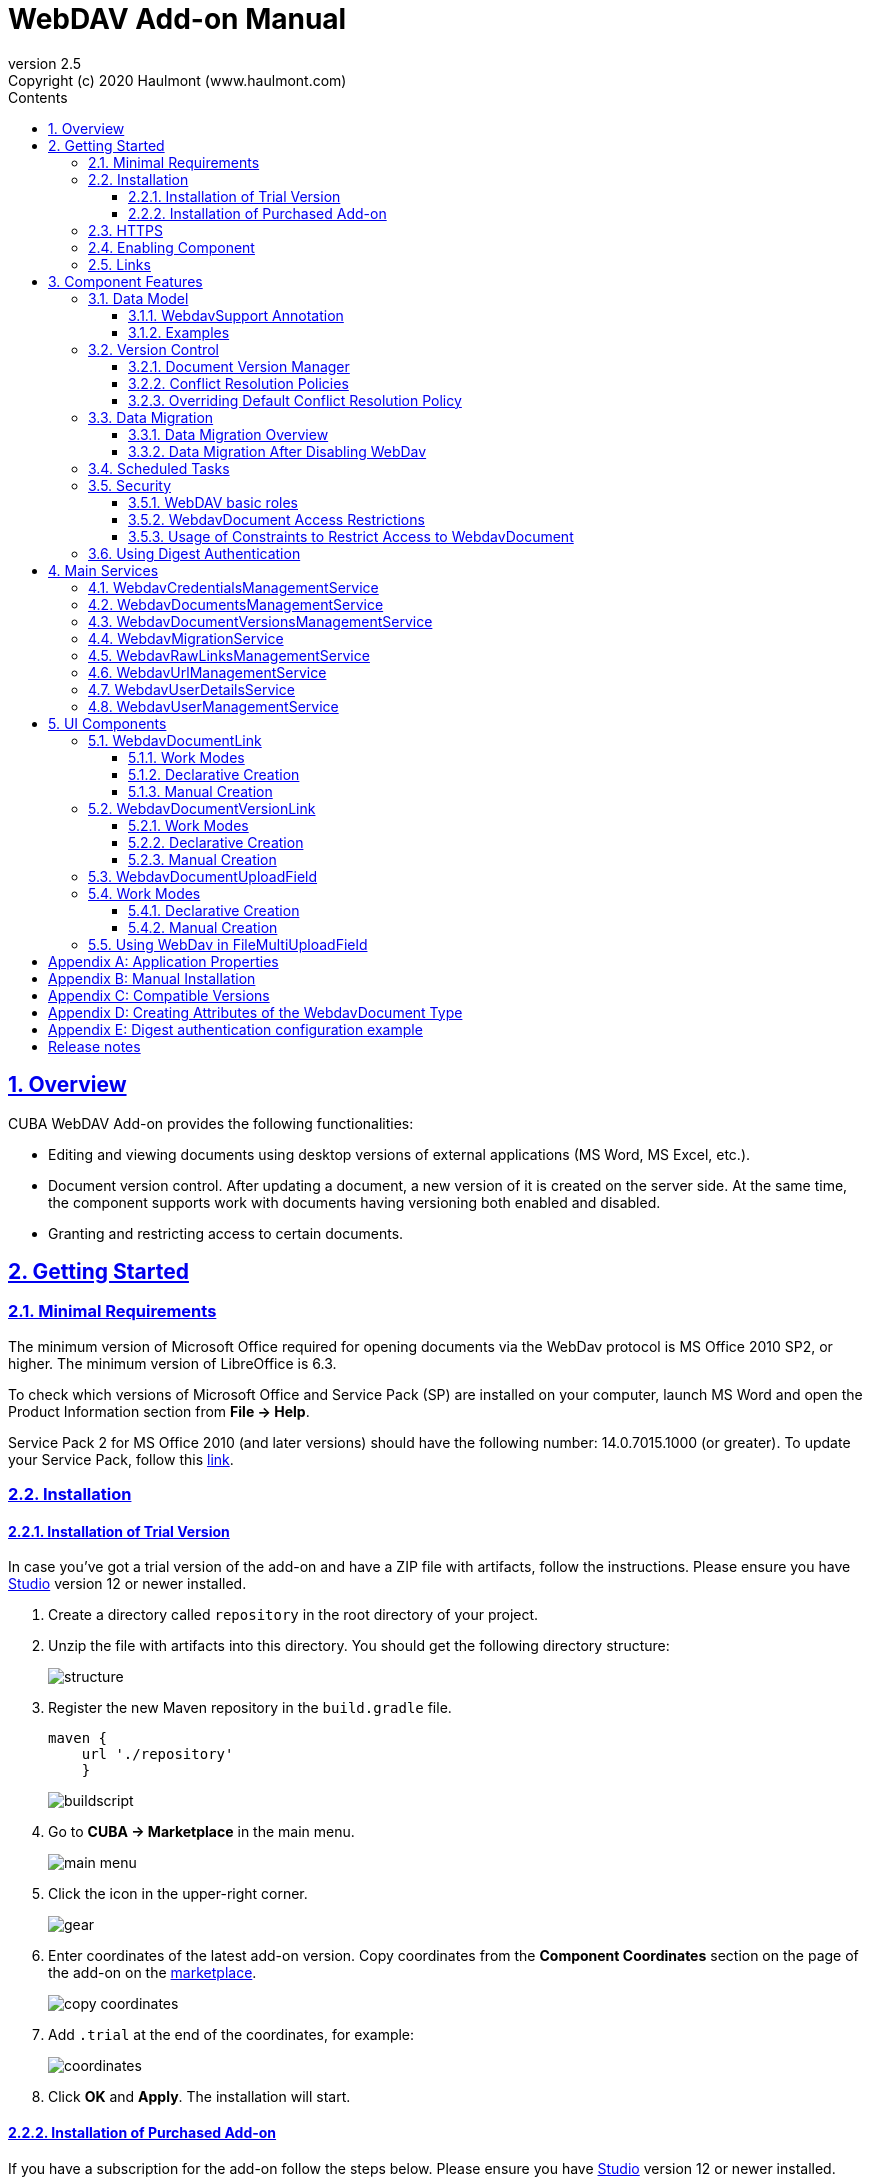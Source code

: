 = WebDAV Add-on Manual
:toc: left
:toc-title: Contents
:toclevels: 6
:sectnumlevels: 6
:stylesheet: studio.css
:linkcss:
:linkattrs:
:source-highlighter: coderay
:imagesdir: images
:stylesdir: styles
:sourcesdir: ../../source
:doctype: book
:docinfo: private
:docinfodir: ../docinfo
:sectlinks:
:sectanchors:
:lang: en
:revremark: Copyright (c) 2020 Haulmont (www.haulmont.com)
:idea-version: 2018.3
:version-label: Version
:plugin-version: 2.5
:main_man_url: https://doc.cuba-platform.com/manual-7.2
:rel_notes_url: http://files.cuba-platform.com/cuba/release-notes/7.2
:revnumber: 2.5
:sectnums:

== Overview

CUBA WebDAV Add-on provides the following functionalities:

* Editing and viewing documents using desktop versions of external applications (MS Word, MS Excel, etc.).
* Document version control. After updating a document, a new version of it is created on the server side.
At the same time, the component supports work with documents having versioning both enabled and disabled.
* Granting and restricting access to certain documents.

[[getting-started]]
== Getting Started

=== Minimal Requirements

The minimum version of Microsoft Office required for opening documents via the WebDav protocol is MS Office 2010 SP2, or higher. The minimum version of LibreOffice is 6.3.

To check which versions of Microsoft Office and Service Pack (SP) are installed on your computer, launch MS Word and open
the Product Information section from *File → Help*.

Service Pack 2 for MS Office 2010 (and later versions) should have the following number: 14.0.7015.1000 (or greater).
To update your Service Pack, follow this https://www.microsoft.com/ru-RU/download/details.aspx?id=39667[link].

=== Installation

==== Installation of Trial Version

In case you've got a trial version of the add-on and have a ZIP file with artifacts, follow the instructions. Please ensure you have https://www.cuba-platform.com/download/previous-studio/[Studio] version 12 or newer installed.

. Create a directory called `repository` in the root directory of your project.

. Unzip the file with artifacts into this directory. You should get the following directory structure:
+
image::structure.png[]
+
. Register the new Maven repository in the `build.gradle` file.
+
[source]
----
maven {
    url './repository'
    }
----
+
image::buildscript.png[]
+
. Go to *CUBA -> Marketplace* in the main menu.
+
image::main-menu.png[]
+
. Click the icon in the upper-right corner.
+
image::gear.png[]
+
. Enter coordinates of the latest add-on version. Copy coordinates from the *Component Coordinates* section on the page of the add-on on the https://www.cuba-platform.com/marketplace/webdav/[marketplace].
+
image::copy-coordinates.png[]
+
. Add `.trial` at the end of the coordinates, for example:
+
image::coordinates.png[]
+
. Click *OK* and *Apply*. The installation will start.

==== Installation of Purchased Add-on

If you have a subscription for the add-on follow the steps below. Please ensure you have https://www.cuba-platform.com/download/previous-studio/[Studio] version 12 or newer installed.

1. Double-click *Add-ons* in the CUBA project tree.
+
image::marketplace.png[]
+
2. Select *Marketplace* tab and find *WebDAV* add-on.
+
image::webdav-addon.png[]
+
3. Click *Install* button and confirm that you have a subscription in the appeared dialog.
+
image::subscription.png[]
+
4. Click *Apply & Close* button and then *Continue* in the dialog.
+
image::continue.png[]

*WebDAV* add-on will be installed in your project.

[[https]]
=== HTTPS

By default, the component uses basic authentication. Basic authentication requires an encrypted connection (https). Example settings for Tomcat can be found, for example, https://dzone.com/articles/setting-ssl-tomcat-5-minutes[here].

=== Enabling Component

Installing the Webdav component to the system, which is already in production use, does not entail any visible changes in the application behavior.

The component functionalities are available only for fields of the FileDescriptor and WebdavDocument types.
To enable them, use one (or several if required) of the options provided below:

* Enabling the functionalities for all fields of the FileDescriptor type.
** Set the value of the `webdav.enabled` property to `true`. After this, WebDAV will be enabled for all fields of the FileDescriptor type (for more information, refer to <<appendix-a-application-properties>>.
* Enabling the functionalities for particular fields using the `@WebdavSupport` annotation.

*Note*: Using this option allows enabling Webdav only for fields of the FileDescriptor type. However, versioning can be enabled for fields of both FileDescriptor and WebdavDocument types.

[source,java]
----
    @Table(name = "CONTRACTSYSTEM_CONTRACT")
    @Entity(name = "contractsystem$Contract")
    public class Contract extends StandardEntity {
       // ...

       @WebdavSupport
       @ManyToOne(fetch = FetchType.LAZY)
       @JoinColumn(name = "DOCUMENT_ID")
       protected FileDescriptor document;

       // ...
    }
----

* Enabling the functionalities for fields of the WebdavDocument type. To learn how to create attributes of the WebdavDocument
type, please refer to <<appendix-d-creating-attributes-of-the-webdavdocument-type>>.

[source,java]
----
    @Table(name = "CONTRACTSYSTEM_CONTRACT")
    @Entity(name = "contractsystem$Contract")
    public class Contract extends StandardEntity {
       // ...

       @ManyToOne(fetch = FetchType.LAZY)
       @JoinColumn(name = "DOCUMENT_ID")
       protected WebdavDocument document;

       // ...
    }
----

The figure below shows how the *Document field* is displayed when the component functionalities are enabled.

image::webdav-example.png[]

*Note*: After enabling the WebDav component, its functionalities are available only when working with freshly-created objects.
To apply the changes to previously created objects, it is required to migrate the data (for more details,
see <<data-migration>>).

Before using the component, check that all application properties are configured properly. For more information, get
acquainted with <<appendix-a-application-properties>>.

If you want to use WebDAV fields in the CUBA `<form>` element then you need to add WebDAV component scheme to your screen XML file

[source,xml]
----
xmlns:wd="http://schemas.haulmont.com/webdav/ui-component.xsd"
----

Following fields can be used to manage WebDAV documents:

- `webdav-document-upload` - field for WebDAV document
- `webdav-document-upload` - field for FileDescriptor



[[links]]
=== Links

The component enables to receive a link to a document, which can be published on a web-portal or passed to third
parties. When opening the link, your browser requests credentials for accessing the document / document
version. After successful authorization, the document/version is opened in a desktop version of an external application.

== Component Features

=== Data Model

[[webdavsupport-annotation]]
==== WebdavSupport Annotation

The `@WebdavSupport` annotation defines whether the component functionality is enabled for a particular field. The
annotation can be specified for fields of the FileDescriptor and WebdavDocument types.

**Parameters**:

* versioning - enables versioning support for a particular field.
* enabled - disables/enables the component functionalities for a field. Note that this parameter is notapplicable to fields of the WebdavDocument type.

==== Examples

Example 1. Setting up `@WebdavSupport` for a field of the `FileDescriptor` type.

[source,java]
----
@Table(name = "CONTRACTSYSTEM_CONTRACT")
@Entity(name = "contractsystem$Contract")
public class Contract extends StandardEntity {
   // ...

   @WebdavSupport
   @ManyToOne(fetch = FetchType.LAZY)
   @JoinColumn(name = "DOCUMENT_ID")
   protected FileDescriptor document;

   // ...
}
----

Example 2. Setting up `@WebdavSupport` for a field of the `WebdavDocument` type.

[source,java]
----
@Table(name = "CONTRACTSYSTEM_CONTRACT")
@Entity(name = "contractsystem$Contract")
public class Contract extends StandardEntity {
   // ...

   @OneToOne(fetch = FetchType.LAZY)
   @JoinColumn(name = "DOCUMENT_ID")
   protected WebdavDocument document;

   // ...
}
----


=== Version Control

[[document-version-manager]]
==== Document Version Manager

Document Version Manager provides a number of functionalities for maintaining document versions. This functionality
is supported only if versioning is enabled for a document.

There are two possible modes of working with the screen: editing and read only.

When editing is available, the screen is opened via the <<webdavdocumentuploadfield>> component by clicking a link with a document version number.

image::webdav-document-upload-field-version-link.png[]

After that, the *Document versions manager* dialog window is opened.

image::document-versions-window.png[]

When editing is enabled, *Document Version Manager* supports the following operations:

1. *Creating a new document version*. Clicking *Upload* allows selecting files to upload to the system.
This can also be done by dragging and dropping a required file to the DropZone. After that, uploaded files are numerated
in accordance with the number of the latest document version. Numbers of new versions are tagged with the _*_ symbol.
This means that they have been uploaded but are not linked to a document yet. Thus, version numbers
can be updated after saving the changes. If the dialog window is closed without saving, then all versions tagged
with _*_ will be removed after launching the <<webdavdocumentversionscleaner>>.
+
image::document-versions-window-drag-and-drop.png[]
+
2. *Creating a new document version based on another one*. Selecting a document version and clicking the *Copy to head* button enables to copy and numerate it in accordance with the number of the latest document version.
Numbers of new versions are tagged with the _*_ symbol.
This means that they have been uploaded but are not linked to a document yet. Thus, version numbers
can be updated after saving the changes. If the dialog window is closed without saving, then all versions tagged
with _*_ will be removed after launching the <<webdavdocumentversionscleaner>>.
+
image::document-versions-window-copy-to-head.png[]
+
3. *Opening a document for editing*. Every time a document is saved in an external application, its new version is
sent to the database.
Use the *Refresh* button to update the list of document versions shown in Document Version Manager.
+
*Note*: Clicking *Refresh* deletes all unsaved document versions. Thus, if some document version
was copied and not saved, then the changes are discarded.
+
4. *Opening a document for reading (read only)*. To open a document for reading, it is required to click a link with a file name.

5. *Downloading a ZIP-archive with one or several document versions*. The *Download* button contains two options for
downloading selected documents/versions. The first option allows downloading documents as separate files.
The *Download as ZIP* option enables to send all selected documents to a ZIP-archive and download it.
For the sake of convenience, file names contain -v suffixes with corresponding version numbers, e.g. example-v3.docx,
document-v1.docx.

==== Conflict Resolution Policies

There are several policies intended to resolve conflicts, which may occur when collaborate editing a document.
By default, RejectMergePolicy is applied.

Let us consider an example of how these policies can be helpful. For instance, two users simultaneously opened the same document in
Document Version Manager and added a bunch of new versions. The first user finished working with his/her versions
and saved the changes. After that, the second user did the same and, at that moment, the database contained
versions created by both the first and the second user.
However, each user can see only his/her versions in Document Version Manager.

This situation may cause issues with ordering and saving these conflicting document versions.
In order to resolve the conflicts, the policies mentioned below can be used.

*RebaseMergePolicy*

RebaseMergePolicy allows putting new versions of a document after the ones, which already exist in the database.
New versions are numbered in accordance with the number of the latest document version existing in the database.

Let us return to our example: two users opened the same document in Document Version Manager.

image::conflict-base-screen.png[]

The first user added a new document version.

image::conflict-user1-added-new-version.png[]

After that, the second user also added a new version and saved the changes. After saving, this version is shown as the
third one and we can see the version created by the first user as well.

image::conflict-user2-added-new-version.png[]

*CancelMyMergePolicy*

If document versions have changed when working in Document Version Manager, then all versions marked with _*_ are deleted.

*CancelTheirMergePolicy*

If document versions have changed when working in Document Version Manager, then all versions marked with _*_ are saved
instead of the ones added in Document Version Manager.

*RejectMergePolicy*

If a conflict occurs, the corresponding warning is displayed and all new versions are not saved.

==== Overriding Default Conflict Resolution Policy

If it is required to change the system behavior regarding conflicts, the following steps should be taken.
Each step is illustrated with code samples describing how to change the default policy to RejectPolicyMergePolicy.

1. Create a custom `DataSupplier` class inherited from `WebdavDataSupplier` and override the `getDefaultMergePolicy` method
so that it returned an instance of a policy class.
+
[source,java]
----
    public class RejectDataSupplier extends WebdavDataSupplier {

       @Override
       protected MergePolicy<WebdavDocumentVersion> getDefaultMergePolicy() {
           return new RejectMergePolicy<>();
       }
    }
----
+
2. Create a screen inherited from `webdav-show-document-version-edit.xml` and override it. Specify the previously created
`DataSupplier` class in the descriptor.
+
[source,xml]
----
    <?xml version="1.0" encoding="UTF-8" standalone="no"?>
    <window xmlns="http://schemas.haulmont.com/cuba/window.xsd"
           dataSupplier="com.haulmont.contractsystem.data.RejectDataSupplier"
           extends="com/haulmont/webdav/web/screens/documentversion/webdav-show-document-version-edit.xml">
       <layout/>
    </window>
----
+
3. Add the screen with the `webdav$WebdavShowDocumentVersion.edit` identifier to the menu.
+
[source,xml]
----
    <screen id="webdav$WebdavShowDocumentVersion.edit"
               template="com/haulmont/contractsystem/web/screens/ext-webdav-document-version-edit.xml"/>
----
+

As a result, when a conflict occurs, the `WebdavRejectMergePolicyException` is thrown and the corresponding message is shown.

image::conflict-reject-merge-policy.png[]

[[data-migration]]
=== Data Migration

==== Data Migration Overview

WebDav functionalities are unavailable for already existing data until it is migrated.

For example, let us enable WebDav for the `document` attribute of the Contract entity using the `@WebdavSupport` annotation
(see <<webdavsupport-annotation>>).

[source,java]
----
@Table(name = "CONTRACTSYSTEM_CONTRACT")
@Entity(name = "contractsystem$Contract")
public class Contract extends StandardEntity {

   ...

   @NotNull
   @WebdavSupport //Enable WebDav
   @OnDelete(DeletePolicy.CASCADE)
   @ManyToOne(fetch = FetchType.LAZY, optional = false)
   @JoinColumn(name = "DOCUMENT_ID")
   protected FileDescriptor document;

   ...

----

As it can be seen from the figure below, the *Migration is required* notification is displayed instead of links.
This happens because after enabling or disabling the component, all previously created entities require migration.
During the migration process, new instances of WebdavDocumentVersion and WebdavDocument are created for each document.
And if it is skipped, then it is impossible to edit the 'document' attribute because it is considered related to the
entity, which is not migrated yet.

image::migration/migration-1-1.png[]

*Note*: There is no need to migrate freshly-created entities.

The data migration process  can be executed from *Migration Screen* (Menu: Administration → WebDAV → Migration Screen).
On the screen, there is a list of entity attributes, which support WebDav (attributes of the
FileDescriptor and WebdavDocument types). All listed attributes are grouped into entity packages.

*Attention*: It is highly recommended to back up the existing database before launching the migration process.

*Warning*: Entities, which belong to the basic `com.haulmont.cuba` package, are included in the list on *Migration Screen*
so that their further extension and use of `@WebDavSupport` was possible. If you do not extend these entities and/or
screens related to them, please do not select them for migration.

To start migration, it is necessary to select the required fields/entities, for which WebDav or versioning
was enabled/disabled and click the *Do migration* button.
Once the migration process is finished, a system message containing a list of entities that were created / updated / deleted
appears. If some entities were not found, the 'No data for migration' notification is shown. If some fields require removal
of WebdavDocument entities, then a corresponding message is displayed.

Data migration is required in the following cases:

1. *Enabling/disabling WebDav*. If WebDav is enabled for attributes of one or several entities, then during
migration, new instances of `WebdavDocumentVersion` and `WebdavDocument` are created for attributes of the FileDescriptor type.
Created entities may have versioning enabled or disabled. It depends on the annotation value and a global parameter.
If some field has WebDav disabled, then instances of `WebdavDocumentVersion` and `WebdavDocument` are deleted.

2. *Enabling/disabling versioning*. Launching the migration after enabling/disabling versioning updates the existing
instances of `WebdavDocument` for fields of one or several entities.

*Note*: Attributes of the FileDescriptor type store the first versions of documents. After disabling WebDav
and launching migration, values of these fields are changed to the latest document versions.
Another important moment is that it is impossible to disable WebDav for attributes of the WebdavDocument type (only versioning
can be disabled).

In the sections below, you can find two examples of data migration: after enabling and disabling WebDav.

*Data Migration After Enabling WebDav*

The first example describes the process of migrating data after enabling WebDav for the 'document' attribute of the Contract entity.

[source,java]
----
@Table(name = "CONTRACTSYSTEM_CONTRACT")
@Entity(name = "contractsystem$Contract")
public class Contract extends StandardEntity {

   ...

   @NotNull
   @WebdavSupport //Enable WebDav
   @OnDelete(DeletePolicy.CASCADE)
   @ManyToOne(fetch = FetchType.LAZY, optional = false)
   @JoinColumn(name = "DOCUMENT_ID")
   protected FileDescriptor document;

   ...

----

Let's imagine that there are several instances of the Contract entity, which were created before enabling WebDav.
For the sake of convenience, we add `WebdavDocumentLink` for each instance of 'document' in *Contract Browser*.
For example, this can be done by using generated columns.

[source,java]
----
@Inject
protected ComponentsFactory componentsFactory;

public Component generateLinkCell(Contract entity) {
   return componentsFactory.createComponent(WebdavDocumentLink.class)
           .withFileDescriptor(entity.getDocument());
}
----

After adding a column, the *Migration is required* caption is shown instead of links related to unmigrated entities.

image::migration/migration-1-2.png[]

As it can be seen from the figure below, there are no restrictions applied to new entities.

image::migration/migration-1-3.png[]

Now, let's open *Migration Screen* (Menu: Administration → Webdav → Migration screen) and select the *document* field
related to the Contract entity for migration.

image::migration/migration-1-4.png[]

Launching migration is available by clicking the *Migrate* button. Once the process is completed, the system displays its
results.

image::migration/migration-1-5.png[]

As we can see, three instances of WebdavDocument which have versioning enabled were created. If we open *Contract Browser*
again, we can see that after migration, all required links are present.

image::migration/migration-1-6.png[]

==== Data Migration After Disabling WebDav

Having the previous example in consideration, let's check how migration affects fields, for which WebDav has been disabled.
We will use the same Contract entity. Let's assume that there are several WebDav entities linked to the 'document' field,
which were created before. To get a full picture of how the migration process works in this case,
let's upload a new document version for the `Contract #3` entity — `New contract #3.docx`.

image::migration/migration-2-1.png[]

The next step is to remove the `@WebdavSupport` annotation for the 'document' field of the Contract entity by selecting
the field on *Migration Screen* and launching migration. The system shows the *Confirmation* dialog
window saying that all WebdavDocument entities corresponding to the selected field will be removed.

image::migration/migration-2-2.png[]

After confirming the operation, the migration process results are displayed.

image::migration/migration-2-3.png[]

During the migration process, WebDav documents were deleted and FileDescriptor was updated to the latest version for one entity .
If we open *Contract Browser* again, we can see that all links are disabled.

image::migration/migration-2-4.png[]

If we open the New Contract entity in *Contract Editor*, we can see the latest document version.

image::migration/migration-2-5.png[]

=== Scheduled Tasks

*WebdavLockExpiredCleaner*

* *Method*: removeUnreferencedVersions

* *Interval*: 2 hours

* *Description*: Removes expired lock-objects

[[webdavdocumentversionscleaner,WebdavDocumentVersionsCleaner]]

*WebdavDocumentVersionsCleaner*

* *Method*: removeUnreferencedVersions

* *Interval*: 1 month

* *Description*: Removes WebdavDocumentVersion instances, which do not have links to documents

*Note*: In order to not remove versions, which are currently being edited, the versions created less than
a day ago (from the current time) are excluded from the task. For instance, if today is 10.02.18, then versions created
on 09.02.18 00:00 are ignored.

=== Security

When enabling the WebDav component, 4 restrictions for creating, reading, updating and removing `WebdavDocumentVersion`
entities are created. The same set of access rights is available to a user for working with a document and corresponding document versions.

If it is required to restrict a particular user to edit or read document versions, this can be done by changing permissions
applicable to a user role. Find out more https://doc.cuba-platform.com/manual-latest/roles.html[here].

==== WebDAV basic roles

* *WebDAV basic role* - basic WebDAV role which allow access for all WebDAV related entities
* *WebDAV documents role* - role which allow access to WebDAV documents browser
* *WebDAV migration role* - role which allow access to WebDAV documents migration browser

==== WebdavDocument Access Restrictions

Let us consider the following example. There is the 'Clients' role created in the system and it is necessary to restrict
users with this role to read Webdav documents. For this purpose, configure the 'Clients' role as it is shown in the
figure below (for more details, refer to https://doc.cuba-platform.com/manual-latest/roles.html[this documentation]).

image::security/sec-1-1.png[]

After this, all users with the 'Clients' role will not be able to use links to Webdav documents — the
*Migration is required* notification will be displayed.

image::security/sec-1-2.png[]

The same notification will be shown in `WebdavDocumentUploadField`.

image::security/sec-1-3.png[]

==== Usage of Constraints to Restrict Access to WebdavDocument

Another example shows how to restrict access to a particular group of users. Let us consider that there is an access
group called 'Users'. It is required to configure an access group in such a way that only document authors can edit
documents / document versions. This can be done by creating a new constraint in Menu: Administration → Access → Constraints.

image::security/sec-2-1.png[]

Create a new restriction with the Update type for the `webdav$WebdavDocument` entity:

[source,java]
----
import com.haulmont.cuba.core.global.*

if (PersistenceHelper.isNew({E})) {
    return true
}

def dm = AppBeans.get(DataManager)
def document = dm.reload({E}, "webdavDocument-with-versions-view")

return document.createdBy == userSession.user.login
----

image::security/sec-2-2.png[]


The system checks whether the current user is a document author. If it is not the case, then the user will not be
allowed to edit a document and the following notification message will be displayed:

image::security/sec-2-3.png[]

All buttons intended to manage document versions will be inactive and the document itself will not be saved on the
server side after opening it in an external application.

image::security/sec-2-4.png[]

=== Using Digest Authentication

Digest auth example can be found in <<appendix-e-digest-authentication-configuration-example>>.

1. Place the config in the main package in the *web* module, for example:    
`com/company/app/webdav-dispatcher-spring.xml`

2. Replace default webdav dispatcher config by adding the property with path to new config to `web-app.properties`:
`webdav.dispatcherSpringContextConfig = com/company/app/webdav-dispatcher-spring.xml`

*Note:* If there are some application users created in the system before activating the WebDav component (e.g. admin), the component functionalities are not available to them. To grant those users access, it is mandatory to change their passwords.

Please see https://doc.cuba-platform.com/manual-latest/users.html[documentation] for more details.

== Main Services

=== WebdavCredentialsManagementService

It is designed to work with `WebdavCredentials`. The service is used to get credentials of a user with a local
or {@code viewName} view by a user id / login / user.

*WebdavCredentials required for Digest Authentication*.

=== WebdavDocumentsManagementService

It is designed to work with `WebdavDocument`. The service methods allow you to:

* receive a document by a document / file/ document version id / FileDescriptor id / document id / document version;
* restrict/grant access to a document for a certain period;
* create / update / delete a document;
* create / update / delete versions of a particular document.

=== WebdavDocumentVersionsManagementService

The service is used to work with document versions. It enables to:

* get the first version of a document;
* receive the latest version of a document;
* get a particular version of a document;
* get all existing versions of a document;
* create / update / delete a document versions.

=== WebdavMigrationService

The service methods provide allow executing the following operations:
* executing the migration process;
* getting the information about classes and properties to be migrated;
* receiving the information about migration types (can be used only on the middleware level);
* getting results of the migration process, e.g. defines whether some files are expected to be removed after migration.

=== WebdavRawLinksManagementService

It is designed to work with persistent links. Persistent links are stored in the database as instances of the WebdavLink entity and they are related to instances of either the WebdavDocument or WebdavDocumentVersion entities. For more details, please refer to the <<links>> section.

The service methods allow you to create persistent links to a document with a default / read-only / specific context.

=== WebdavUrlManagementService

The service is used for getting impersistent links to documents. These links are not stored in the database and generated on the go. For more details, please refer to the <<links>> section.

The service enables to execute the following operations:

* getting a link to a latest document version in full access/read-only mode;
* getting a link to a particular document version in full access/read-only mode;
* receiving information about an external application used for opening a document version.

=== WebdavUserDetailsService

`WebdavUserDetailsService` enables to search for a user by his/her username. In the actual implementation, the search may possibly be case sensitive, or case insensitive, depending on how the implementation instance is configured. In this case, the returned `UserDetails` object may have different a username.

=== WebdavUserManagementService

The service is used for changing a user password.

== UI Components

=== WebdavDocumentLink

`WebdavDocumentLink` is a CUBA Platform UI component that provides the functionality of reading
and editing documents using Microsoft Office Apps. Also, if versioning is supported for a document, the user
can see all versions of a document.

*Component XML-name*: document-link.

image::document-link.png[]

The component features the following functionalities:

* Opening the latest version of a document for reading/editing.
* Opening preceding document versions in read-only mode (for more details, see <<document-version-manager>>).

==== Work Modes

The component works in the following three modes:

* Webdav is disabled.
* Webdav is enabled, Versioning is disabled.
* Webdav is enabled, Versioning is enabled.

|===
||Webdav is enabled|Webdav is disabled
|**Versioning is enabled**|`WebdavDocumentLink` is displayed without any restrictions|In this mode `WebdavDocumentLink` is displayed as an empty element
|**Versioning is disabled**|`WebdavDocumentLink` does not show a link to the latest document version|In this mode `WebdavDocumentLink` is displayed as an empty element
|===

==== Declarative Creation

To use the Webdav components in XML, it is required to specify the `http://schemas.haulmont.com/webdav/ui-component.xsd`
scheme file in a required screen descriptor. During this step, it is important to specify the name of a name space where
component tags are stored, e.g. `xmlns:webdav="http://schemas.haulmont.com/webdav/ui-component.xsd`. In the
example above, the name space is determined by the word 'webdav'.

[source,xml]
----
<?xml version="1.0" encoding="UTF-8" standalone="no"?>
<window xmlns="http://schemas.haulmont.com/cuba/window.xsd"
       caption="msg://screenCaption"
       class="com.haulmont.contractsystem.web.demo.Demo"
       messagesPack="com.haulmont.contractsystem.web.demo"
       xmlns:webdav="http://schemas.haulmont.com/webdav/ui-component.xsd">
   <dsContext>
       <collectionDatasource id="contractsDs"
                             class="com.haulmont.contractsystem.entity.Contract"
                             view="contract-view">
           <query>
               <![CDATA[select e from contractsystem$Contract e]]>
           </query>
       </collectionDatasource>
   </dsContext>

   <layout …>
   ...

       <webdav:document-link id="webdavLink"
                             datasource="contractsDs"
                             property="fileDescriptor"/>

   ...
   </layout>

</window>
----

*Attributes*

* `webdavDocumentId` — a unique identifier of WebdavDocument to be displayed.
* `fileDescriptorId` — an id of FileDescriptor to be displayed. The latest version of a document is shown.
* `showVersion` — indicates whether a link is shown on the version control screen. The default value of this parameter depends
on versioning: if it is enabled for a document, then a link is shown.
* `datasource` — a datasource name to be shown. A link leads to an entity from a datasource.
* `property` — a name of a property from a datasource. Possible values: WebdavDocument or FileDescriptor.

*Note*: `document-link` are inherited from `linkButton` and contain all parent properties.

==== Manual Creation

Use ComponentsFactory to create `WebdavDocumentLink`:

[source,java]
----
WebdavDocumentLink documentLink = componentsFactory.createComponent(WebdavDocumentLink.class);
----

After obtaining a `WebdavDocumentLink` instance, it requires configuring. For this purpose, you can use one of the methods
described below:

* `withFileDescriptor(FileDescriptor fileDescriptor)` — requires specifying a FileDescriptor instance related to a
document version.
* `withFileDescriptorId(UUID fileDescriptorId)` — requires specifying an identifier of FileDescriptor related to
a document version.
* `withWebdavDocumentVersion(WebdavDocumentVersion webdavDocumentVersion)` — requires specifying a version of WebdavDocumentVersion.
* `withWebdavDocumentVersionId(UUID webdavDocumentVersionId)` — requires specifying webdavDocumentVersionId.
* `withWebdavDocument(WebdavDocument webdavDocument)` — requires specifying a document.
* `withWebdavDocumentId(UUID webdavDocumentId)` — requires specifying a document identifier.

*Configuration Examples*

Creating a link to a document version using a FileDescriptor object:

[source,java]
----
WebdavDocumentLink documentLink = componentsFactory.createComponent(WebdavDocumentLink.class)
                                                   .withFileDescriptor(...);
----

The example below describes how to create a link to a document using the WebdavDocument object:

[source,java]
----
WebdavDocumentLink documentLink = componentsFactory.createComponent(WebdavDocumentLink.class)
                                                   .withWebdavDocument(...);
----

=== WebdavDocumentVersionLink

`WebdavDocumentVersionLink` is a CUBA Platform UI component that enables to open a particular document version
using Microsoft Office Apps in read only mode. The component displays a file name of a certain document version.

*Component XML-name*: document-version-link.

image::document-version-link.png[]

==== Work Modes

The component works in the following three modes:

* Webdav is disabled.
* Webdav is enabled, Versioning is disabled.
* Webdav is enabled, Versioning is enabled.

|===
||Webdav is enabled|Webdav is disabled
|*Versioning is enabled*|`WebdavDocumentVersionLink` is displayed without any restrictions|In this mode `WebdavDocumentVersionLink` is displayed as an empty element
|*Versioning is disabled*|`WebdavDocumentVersionLink` is displayed without any restrictions|In this mode `WebdavDocumentVersionLink` is displayed as an empty element
|===

==== Declarative Creation

To use the Webdav components in XML, it is required to specify the `http://schemas.haulmont.com/webdav/ui-component.xsd`
scheme file in a required screen descriptor. During this step, it is important to specify the name of a name space where
component tags are stored, e.g. `xmlns:webdav="http://schemas.haulmont.com/webdav/ui-component.xsd`. In the
example above, the name space is determined by the word 'webdav'.

[source,xml]
----
<?xml version="1.0" encoding="UTF-8" standalone="no"?>
<window xmlns="http://schemas.haulmont.com/cuba/window.xsd"
       caption="msg://screenCaption"
       class="com.haulmont.contractsystem.web.demo.Demo"
       messagesPack="com.haulmont.contractsystem.web.demo"
       xmlns:webdav="http://schemas.haulmont.com/webdav/ui-component.xsd">
   <dsContext>
       <collectionDatasource id="contractsDs"
                             class="com.haulmont.contractsystem.entity.Contract"
                             view="contract-view">
           <query>
               <![CDATA[select e from contractsystem$Contract e]]>
           </query>
       </collectionDatasource>
   </dsContext>

   <layout …>
   ...

       <webdav:document-version-link id="webdavVersionLink"
                                     datasource="contractsDs"
                                     property="fileDescriptor"/>

   ...
   </layout>

</window>
----

*Attributes*

* `webdavDocumentVersionId` — an id of WebdavDocumentVersion for displaying.
* `webdavDocumentId` — an id of WebdavDocumentVersion for displaying. A value can be used only in combination with naturalVersionId.
* `naturalVersionId` — a natural version number. A value can be used only in combination with a document version identifier.
* `fileDescriptorId` — an id of FileDescriptor to be displayed. The latest version of a document is shown.
* `datasource` — a datasource name that is used for displaying an entity from a datasource.
* `property` — a property from a datasource. Possible values: WebdavDocumentVersionLink or FileDescriptor.

*Note*: `document-version-link` are inherited from `linkButton` and contain all parent properties.

==== Manual Creation

Use ComponentsFactory to create `WebdavDocumentVersionLink`:

[source,java]
----
WebdavDocumentVersionLink documentVersionLink = componentsFactory.createComponent(WebdavDocumentVersionLink.class);
----

After obtaining a `WebdavDocumentVersionLink` instance, it requires configuring. For this purpose, you can use one of
the methods described below:

* `withWebdavDocumentVersion(WebdavDocumentVersion webdav
DocumentVersion)` - requires specifying a current version of `WebdavDocumentVersion`.
* `withWebdavDocumentVersionId(UUID webdavDocumentVersionId)` — requires specifying a document identifier.
* `withFileDescriptor(FileDescriptor fileDescriptor)` — requires specifying a FileDescriptor instance related to a
document version.
* `withFileDescriptorId(UUID fileDescriptorId)` — requires specifying an identifier of `FileDescriptor` related to
a document version.
* `withWebdavDocument(WebdavDocument webdavDocument)` — this method has to be combined with `withNaturalVersionId(Long naturalVersionId)`.
The combination of these two methods allows identifying a document and natural id of a document version.
* `withWebdavDocumentId(UUID webdavDocumentId)` — this method has to be combined with `withNaturalVersionId(Long naturalVersionId)`.
The combination of these two methods allows identifying a document and natural id of a document version.

*Configuration Examples*

Creating a link to a document version using the `WebdavDocumentVersion` object:

[source,java]
----
WebdavDocumentVersionLink documentVersionLink = componentsFactory.createComponent(WebdavDocumentVersionLink.class)
                                                                 .withDocumentVersion(...);
----

Creating a link to a document version using the `WebdavDocument` object and a document version natural id:

[source,java]
----
WebdavDocumentVersionLink documentVersionLink = componentsFactory.createComponent(WebdavDocumentVersionLink.class)
                                                                 .withDocument(...)
                                                                 .withNaturalVersionId(...);
----

[[webdavdocumentuploadfield]]
=== WebdavDocumentUploadField

`WebdavDocumentUploadField` is a CUBA Platform UI component which is designed to work with documents.

*Component XML-name*: upload.

The component features the following functionalities:

* Uploading a file to create a new document or a document version.
* Opening a document for reading/editing.
* Downloading the latest or preceding document versions.
* Creating new document versions based on previous ones.

=== Work Modes

The component works in the following three modes:

* Webdav is disabled.
* Webdav is enabled, Versioning is disabled.
* Webdav is enabled, Versioning is enabled.

|===
||Webdav is enabled|Webdav is disabled
|*Versioning is enabled*|`WebdavDocumentUploadField` is displayed without any restrictions|`WebdavDocumentUploadField` cannot be used
|*Versioning is disabled*|`WebdavDocumentUploadField` does not show a link to the latest document version.|`WebdavDocumentUploadField` cannot be used
|===

==== Declarative Creation

To use the Webdav components in XML, it is required to specify the `http://schemas.haulmont.com/webdav/ui-component.xsd`
scheme file in a required screen descriptor. During this step, it is important to specify the name of a name space where
component tags are stored, e.g. `xmlns:webdav="http://schemas.haulmont.com/webdav/ui-component.xsd`. In the
example above, the name space is determined by the word 'webdav'.

[source,xml]
----
<?xml version="1.0" encoding="UTF-8" standalone="no"?>
<window xmlns="http://schemas.haulmont.com/cuba/window.xsd"
       caption="msg://screenCaption"
       class="com.haulmont.contractsystem.web.demo.Demo"
       messagesPack="com.haulmont.contractsystem.web.demo"
       xmlns:webdav="http://schemas.haulmont.com/webdav/ui-component.xsd">
   <dsContext>
       <collectionDatasource id="contractsDs"
                             class="com.haulmont.contractsystem.entity.Contract"
                             view="contract-view">
           <query>
               <![CDATA[select e from contractsystem$Contract e]]>
           </query>
       </collectionDatasource>
   </dsContext>

   <layout …>
   ...

       <webdav:w-upload id="webdavUpload"
                        datasource="contractsDs"
                        property="fileDescriptor"/>

   ...
   </layout>

</window>
----

*Attributes*

* `showDownloadButton` — indicates if the *Download* button is shown or not. By default, the button is shown only for FieldGroup.
* `downloadButtonCaption` — a caption of the *Download* button.
* `downloadButtonIcon` — a custom icon for the *Download* button. If it is set, then the button caption is not shown.
* `downloadButtonDescription` — a mouse over tooltip for the *Download* button.

*Note*: *w-upload* is inherited from *CUBA upload* and contains all parent properties.

==== Manual Creation

API for `WebdavDocumentUploadField` is similar to API for `FileUploadField`.
To learn more, please refer to the https://doc.cuba-platform.com/manual-latest/manual.html#gui_FileUploadField[FileUploadField] section of CUBA documentation.


*Configuration Examples*

Creating a field to a document using the `WebdavDocumentUploadField` object:

[source,java]
----
WebdavDocumentUploadField uploadField = componentsFactory.createComponent(WebdavDocumentUploadField.class);
uploadField.setDatasource(...);
----

=== Using WebDav in FileMultiUploadField

The AppComponent does not contain a UI component similar to `FileMultiUploadField`. However, it is possible to support
this functionality by configuring the following example from the CUBA https://doc.cuba-platform.com/manual-latest/manual.html#gui_FileMultiUploadField[documentation].

[source,java]
----
@Inject
private FileMultiUploadField multiUploadField;
@Inject
private FileUploadingAPI fileUploadingAPI;
@Inject
private DataSupplier dataSupplier;

// webdav: begin
@Inject
protected WebdavDocumentsManagementService documentsService;
// webdav: end

@Override
public void init(Map<String, Object> params) {
   multiUploadField.addQueueUploadCompleteListener(() -> {
       for (Map.Entry<UUID, String> entry : multiUploadField.getUploadsMap().entrySet()) {
           UUID fileId = entry.getKey();
           String fileName = entry.getValue();
           FileDescriptor fd = fileUploadingAPI.getFileDescriptor(fileId, fileName);
           // save file to FileStorage
           try {
               fileUploadingAPI.putFileIntoStorage(fileId, fd);
           } catch (FileStorageException e) {
               new RuntimeException("Error saving file to FileStorage", e);
           }
           // save file descriptor to database
           FileDescriptor committed = dataSupplier.commit(fd);

           // webdav: begin
           // create and save WebdavDocument
           documentsService.createNonVersioningDocumentByFileDescriptor(committed);
           // webdav: end
       }
       showNotification("Uploaded files: " + multiUploadField.getUploadsMap().values(), NotificationType.HUMANIZED);
       multiUploadField.clearUploads();
   });

   multiUploadField.addFileUploadErrorListener(event ->
           showNotification("File upload error", NotificationType.HUMANIZED));
}
----

[[appendix-a-application-properties]]
[appendix]
= Application Properties

*General Properties*

*webdav.enabled*

* *Description*: enables the component functionalities for all fields (those that do not have the @WebdavSupport annotation)
 related to a document. If a value of this property is changed, a system administrator should migrate the data.

* *Default value*: `false`

* *Type*: stored in the database

* *Interface*: `WebdavConfig`

*webdav.versioningEnabled*

* *Description*: enables the versioning functionality for all fields
(those that do not have the @WebdavSupport annotation) related to a document. If a value of this property is changed,
a system administrator should migrate the data.

* *Default value*: `true`

* *Type*: stored in the database

* *Interface*: `WebdavConfig`

*webdav.applications*

* *Description*: allows matching which document formats can be opened via various external applications.
For each application you can configure a set of file extensions in the `"extensions"` block. For example:

`"ms-powerpoint":{"name":"Microsoft PowerPoint","protocols":{"writable":"ms-powerpoint:ofe%7Cu%7C","read_only":"ms-powerpoint:ofv%7Cu%7C"},"extensions":["ppt","pptx"]`

Considering the example given above, we can conclude that if the user tries opening a document with the *.ppt extension, it will be opened in Microsoft PowerPoint.

* *Default value*:`{"ms-word":{"name":"Microsoft Word","protocols":{"writable":"ms-word:ofe%7Cu%7C","read_only":"ms-word:ofv%7Cu%7C"},"extensions":["docx","doc","rtf"]},"ms-excel":{"name":"Microsoft Excel","protocols":{"writable":"ms-excel:ofe%7Cu%7C","read_only":"ms-excel:ofv%7Cu%7C"},"extensions":["xls","xlsx"]},"ms-powerpoint":{"name":"Microsoft PowerPoint","protocols":{"writable":"ms-powerpoint:ofe%7Cu%7C","read_only":"ms-powerpoint:ofv%7Cu%7C"},"extensions":["ppt","pptx"]}}`

* *Type*: stored in the database

* *Interface*: `WebdavConfig`

Example value for LibreOffice:
`{"vnd.libreoffice.command":{"name":"LibreOffice","protocols":{"writable":"vnd.libreoffice.command:ofe|u|","read_only":"vnd.libreoffice.command:ofv|u|"},"extensions":["odt", "ods", "odp", "doc", "docx", "xls", "xlsx", "ppt", "pptx"]}}`

*Link Generator*

Use the application properties described below to configure document downloading/opening:

*webdav.useUrlPrefix*

* *Description*: use full url prefix instead of **webdav.server.*** parameters

* *Default value:* `true`

* *Type*: stored in the database

* *Interface*: `WebdavConfig`

*webdav.urlPrefix*

* *Description*: prefix for WebDAV document link

* *Default value*: `https://localhost:8443/app/webdav`

* *Type*: stored in the database

* *Interface*: `WebdavConfig`

*webdav.server.protocol* _(deprecated)_

* *Description*: a server connection protocol

* *Default value*: `https`

* *Type*: stored in the database

* *Interface*: `WebdavServerConfig`

* *Available values*: `http`, `https`

*webdav.server.hostname* _(deprecated)_

* *Description*: a host name and address

* *Default value*: `localhost`

* *Type*: stored in the database

* *Interface*: `WebdavServerConfig`

*webdav.server.port* _(deprecated)_

* *Description*: a port, on which the server is running

* *Default value*: `8443`

* *Type*: stored in the database

* *Interface*: `WebdavServerConfig`

*webdav.server.modulePrefix* _(deprecated)_

* *Description*: an application address

* *Default value*: `app`

* *Type*: stored in the database

* *Interface*: `WebdavServerConfig`

*webdav.server.dispatcherPath* _(deprecated)_

* *Description*: a dispatcher servlet address

* *Default value*: `webdav`

* *Type*: stored in the database

* *Interface*: `WebdavServerConfig`

As a result, values of all aforementioned properties form the following address: *https://localhost:8443/app/webdav/*

[appendix]
= Manual Installation

*Adding Repository*

Open the `build.gradle` file and specify the repository URL: https://repo.cuba-platform.com/content/groups/premium
and your credentials in the `repositories` section.

[source,java]
----
buildscript {
   ext.cubaVersion = '7.1.0'
   repositories {
       maven {
           url 'https://repo.cuba-platform.com/content/groups/work'
           credentials {
               username(rootProject.hasProperty('repoUser') ? rootProject['repoUser'] : 'cuba')
               password(rootProject.hasProperty('repoPass') ? rootProject['repoPass'] : 'cuba123')
           }
       }

       //The repository, which contains the Webdav component
       maven {
           url 'https://repo.cuba-platform.com/content/groups/premium'
           credentials {
               username('111111222222')
               password('xxxxxxxxxxxx')
           }
       }
   }

   ...
}
----

*Adding Component*

Open the `build.gradle` file and specify the component artifacts in the `dependencies` section <<appendix-c-compatible-versions>>.

[source,java]
----
dependencies {
   ...
   appComponent("com.haulmont.webdav:webdav-global:2.5.0")
}
----

The following steps you can find in the <<getting-started>> and <<user-access>> sections.

*Adding Component to `web.xml`*

After adding the repository and component to the `build.gradle` file, it is necessary to specify the component in the
`web.xml` files of each module.

[source,java]
----
<context-param>
       <param-name>appComponents</param-name>
       <param-value>com.haulmont.cuba com.haulmont.webdav</param-value>
   </context-param>
----

[[appendix-c-compatible-versions]]
[appendix]
= Compatible Versions

The table below provides the information about component versions compatible with the platform version used in your project:

|===
| Platform Version | Add-on Version
| 7.2.x            | 2.5.0
| 7.1.x            | 2.4.0
| 7.0.x            | 2.3.3
| 6.10.x           | 2.2.1
| 6.9.x            | 2.1.0
| 6.8.x            | 2.0.0
|===

Example: `com.haulmont.webdav:webdav-global:2.5.0`

 * *Artifact group*: com.haulmont.webdav
 * *Artifact name*: webdav-global
 * *Version*: 2.5.0


[[appendix-d-creating-attributes-of-the-webdavdocument-type]]
[appendix]
= Creating Attributes of the WebdavDocument Type

In order to add an attribute of the WebdavDocument type the following steps should be made:

1. Open your project in CUBA Studio.

2. Double-click the required entity in the CUBA project tree and go to the *Design* tab.
+
image::entity_designer.png[]
+
3. Click *New* in the *Attributes* section. After this, the *New Attribute* dialog window is opened.
+
image::creating_attribute.png[]
+
4. Select the `ASSOCIATION` value in the *Attribute type* field. Specify `WebdavDocument` as a value of the *Type* field.
Fill in the required fields and click *Add* to confirm the creation of a new attribute.

[[appendix-e-digest-authentication-configuration-example]]
[appendix]
= Digest authentication configuration example

`webdav-dispatcher-spring.xml`:

[source,xml]
----
<beans xmlns="http://www.springframework.org/schema/beans"
       xmlns:xsi="http://www.w3.org/2001/XMLSchema-instance"
       xmlns:context="http://www.springframework.org/schema/context"
       xmlns:security="http://www.springframework.org/schema/security"
       xmlns:mvc="http://www.springframework.org/schema/mvc"
       xsi:schemaLocation="http://www.springframework.org/schema/beans
           http://www.springframework.org/schema/beans/spring-beans-4.3.xsd
           http://www.springframework.org/schema/context
           http://www.springframework.org/schema/context/spring-context-4.3.xsd
           http://www.springframework.org/schema/security
           http://www.springframework.org/schema/security/spring-security-4.2.xsd
           http://www.springframework.org/schema/mvc
           http://www.springframework.org/schema/mvc/spring-mvc.xsd">

    <context:annotation-config/>
    <context:component-scan base-package="com.haulmont.webdav.webdav"/>

    <mvc:annotation-driven conversion-service="conversionService"/>

    <bean id="org.springframework.web.servlet.mvc.method.annotation.RequestMappingHandlerMapping"
          class="com.haulmont.webdav.webdav.WebdavRequestMappingHandlerMapping"/>

    <bean id="org.springframework.web.servlet.mvc.method.annotation.RequestMappingHandlerAdapter"
          class="org.springframework.web.servlet.mvc.method.annotation.RequestMappingHandlerAdapter">
        <property name="messageConverters">
            <list>
                <ref bean="webdav_PropFindRequestHttpToPropFindRequestPropertiesConverter"/>
                <ref bean="webdav_PropFindResponseObjectToPropFindResponseHttpConverter"/>
                <ref bean="webdav_LockRequestHttpToLockRequestPredicateConverter"/>
                <ref bean="webdav_LockInfoWithResourceUriToLockResponseHttpConverter"/>
                <ref bean="stringHttpMessageConverter"/>
                <ref bean="byteArrayHttpMessageConverter"/>
                <ref bean="resourceHttpMessageConverter"/>
            </list>
        </property>
    </bean>

    <bean id="exceptionHandlerExceptionResolver"
          class="org.springframework.web.servlet.mvc.method.annotation.ExceptionHandlerExceptionResolver">
        <property name="messageConverters">
            <list>
                <ref bean="webdav_WebdavExceptionHttpConverter"/>
            </list>
        </property>
    </bean>

    <bean id="compositeExceptionResolver"
          class="org.springframework.web.servlet.handler.HandlerExceptionResolverComposite">
        <property name="exceptionResolvers">
            <list>
                <ref bean="exceptionHandlerExceptionResolver"/>
            </list>
        </property>
        <property name="order" value="0"/>
    </bean>

    <bean id="conversionService"
          class="org.springframework.format.support.FormattingConversionServiceFactoryBean">
        <property name="converters">
            <set>
                <ref bean="webdav_WebdavDocumentVersionToListOfNodesConverter"/>
                <ref bean="webdav_LockInfoWithResourceUriToElementConverter"/>
                <ref bean="webdav_LockInfoIdToStringConverter"/>
            </set>
        </property>
    </bean>

    <bean id="stringHttpMessageConverter"
          class="org.springframework.http.converter.StringHttpMessageConverter"/>

    <bean id="byteArrayHttpMessageConverter"
          class="org.springframework.http.converter.ByteArrayHttpMessageConverter"/>

    <bean id="resourceHttpMessageConverter"
          class="org.springframework.http.converter.ResourceHttpMessageConverter"/>

    <bean id="webdav_WebdavDigestAuthenticationFilter" class=
            "com.haulmont.webdav.webdav.servlet.WebdavDigestAuthenticationFilter">
        <property name="userDetailsService" ref="webdav_UserDetailsServiceAdapter"/>
        <property name="authenticationEntryPoint" ref="webdav_DigestEntryPoint"/>
        <property name="passwordAlreadyEncoded" value="true"/>
    </bean>

    <bean id="webdav_DigestEntryPoint" class=
            "com.haulmont.webdav.webdav.servlet.WebdavDigestAuthenticationEntryPoint">
        <property name="realmName" value="webdav"/>
        <property name="key" value="acegi"/>
        <property name="nonceValiditySeconds" value="10"/>
    </bean>

    <bean id="passwordEncoder" class="org.springframework.security.crypto.password.NoOpPasswordEncoder"/>

    <security:authentication-manager id="authManager">
        <security:authentication-provider user-service-ref="webdav_UserDetailsServiceAdapter">
            <security:password-encoder ref="passwordEncoder"/>
        </security:authentication-provider>
    </security:authentication-manager>

    <security:http use-expressions="true"
                   create-session="stateless"
                   entry-point-ref="webdav_DigestEntryPoint">
        <security:intercept-url pattern="/**" access="isAuthenticated()"/>

        <security:anonymous enabled="false"/>
        <security:csrf disabled="true"/>

        <security:custom-filter ref="webdav_WebdavFilter" after="LOGIN_PAGE_FILTER"/>
        <security:custom-filter ref="webdav_WebdavDigestAuthenticationFilter" before="DIGEST_AUTH_FILTER"/>
        <security:custom-filter ref="webdav_ConnectorSpringSecurityAndCubaSecurityFilter" after="DIGEST_AUTH_FILTER"/>
    </security:http>

    <bean id="httpFirewall"
          class="org.springframework.security.web.firewall.StrictHttpFirewall">
        <property name="allowedHttpMethods" value="GET,HEAD,LOCK,OPTIONS,PROPFIND,PUT,UNLOCK"/>
    </bean>

    <security:http-firewall ref="httpFirewall"/>
</beans>
----


= Release notes

2.5.0::
- Support CUBA 7.2.x platform

2.4.1::
- WD-734 Error on saving documents in the Libreoffice

2.4.0::
- Support CUBA 7.1.x platform